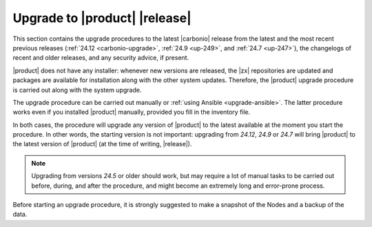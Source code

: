 ================================
 Upgrade to |product| |release|
================================

This section contains the upgrade procedures to the latest |carbonio|
release from the latest and the most recent previous releases
(:ref:`24.12 <carbonio-upgrade>`, :ref:`24.9 <up-249>`, and :ref:`24.7
<up-247>`), the changelogs of recent and
older releases, and any security advice, if present.

|product| does not have any installer: whenever new versions are
released, the |zx| repositories are updated and packages are available
for installation along with the other system updates. Therefore, the
|product| upgrade procedure is carried out along with the system
upgrade.

The upgrade procedure can be carried out manually or :ref:`using
Ansible <upgrade-ansible>`. The latter procedure works even if you
installed |product| manually, provided you fill in the inventory file.

In both cases, the procedure will upgrade any version of |product| to
the latest available at the moment you start the procedure. In other
words, the starting version is not important: upgrading from *24.12*,
*24.9* or *24.7* will bring |product| to the latest version of
|product| (at the time of writing, |release|).

.. note:: Upgrading from versions *24.5* or older should work, but may
   require a lot of manual tasks to be carried out before, during, and
   after the procedure, and might become an extremely long and
   error-prone process.

Before starting an upgrade procedure, it is strongly suggested to make
a snapshot of the Nodes and a backup of the data.

.. card:: Table of Contents
          
   .. toctree::
      :maxdepth: 1

      ansible
      upgrade
      upgrade249
      upgrade247
      os
      changelogs

